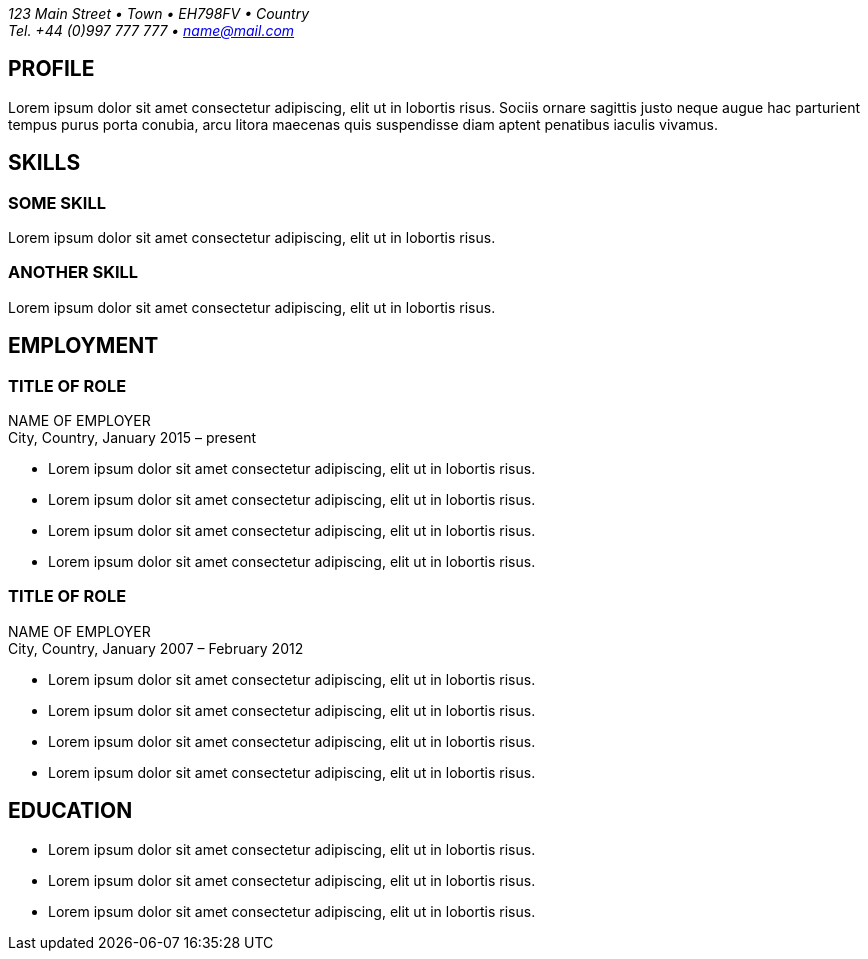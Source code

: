 = NAME SURNAME
:showtitle!:
:address: 123 Main Street • Town • EH798FV • Country
:contact: Tel. +44 (0)997 777 777 • name@mail.com

_{address}_ +
_{contact}_

== PROFILE
Lorem ipsum dolor sit amet consectetur adipiscing, elit ut in lobortis risus. Sociis ornare sagittis justo neque augue hac parturient tempus purus porta conubia, arcu litora maecenas quis suspendisse diam aptent penatibus iaculis vivamus.


== SKILLS

=== SOME SKILL
Lorem ipsum dolor sit amet consectetur adipiscing, elit ut in lobortis risus.

=== ANOTHER SKILL
Lorem ipsum dolor sit amet consectetur adipiscing, elit ut in lobortis risus.


== EMPLOYMENT

=== TITLE OF ROLE
NAME OF EMPLOYER +
City, Country, January 2015 – present

*   Lorem ipsum dolor sit amet consectetur adipiscing, elit ut in lobortis risus.
* Lorem ipsum dolor sit amet consectetur adipiscing, elit ut in lobortis risus.
* Lorem ipsum dolor sit amet consectetur adipiscing, elit ut in lobortis risus.
* Lorem ipsum dolor sit amet consectetur adipiscing, elit ut in lobortis risus.


=== TITLE OF ROLE
NAME OF EMPLOYER +
City, Country, January 2007 – February 2012

*   Lorem ipsum dolor sit amet consectetur adipiscing, elit ut in lobortis risus.
* Lorem ipsum dolor sit amet consectetur adipiscing, elit ut in lobortis risus.
* Lorem ipsum dolor sit amet consectetur adipiscing, elit ut in lobortis risus.
* Lorem ipsum dolor sit amet consectetur adipiscing, elit ut in lobortis risus.


== EDUCATION
* Lorem ipsum dolor sit amet consectetur adipiscing, elit ut in lobortis risus.
* Lorem ipsum dolor sit amet consectetur adipiscing, elit ut in lobortis risus.
* Lorem ipsum dolor sit amet consectetur adipiscing, elit ut in lobortis risus.
